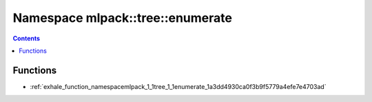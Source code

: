 
.. _namespace_mlpack__tree__enumerate:

Namespace mlpack::tree::enumerate
=================================


.. contents:: Contents
   :local:
   :backlinks: none





Functions
---------


- :ref:`exhale_function_namespacemlpack_1_1tree_1_1enumerate_1a3dd4930ca0f3b9f5779a4efe7e4703ad`

